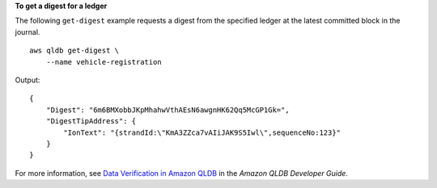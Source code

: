 **To get a digest for a ledger**

The following ``get-digest`` example requests a digest from the specified ledger at the latest committed block in the journal. ::

    aws qldb get-digest \
        --name vehicle-registration

Output::

    {
        "Digest": "6m6BMXobbJKpMhahwVthAEsN6awgnHK62Qq5McGP1Gk=",
        "DigestTipAddress": {
            "IonText": "{strandId:\"KmA3ZZca7vAIiJAK9S5Iwl\",sequenceNo:123}"
        }
    }

For more information, see `Data Verification in Amazon QLDB <https://docs.aws.amazon.com/qldb/latest/developerguide/verification.html>`__ in the *Amazon QLDB Developer Guide*.
